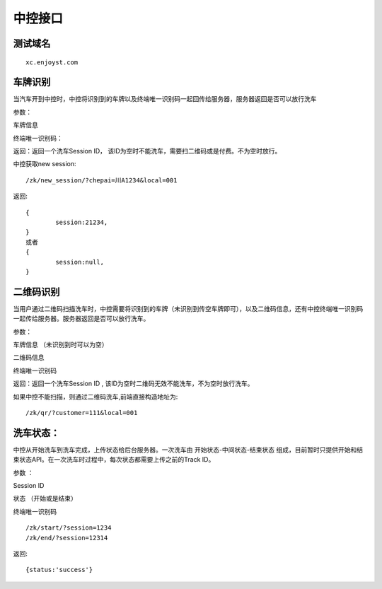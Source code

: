 =========
中控接口
=========

测试域名
========
::

	xc.enjoyst.com
	

车牌识别
=========

当汽车开到中控时，中控将识别到的车牌以及终端唯一识别码一起回传给服务器，服务器返回是否可以放行洗车

参数：

车牌信息

终端唯一识别码：

返回：返回一个洗车Session ID， 该ID为空时不能洗车，需要扫二维码或是付费。不为空时放行。


中控获取new session::

	/zk/new_session/?chepai=川A1234&local=001

返回::

	{
		session:21234,
	}
	或者
	{
		session:null,
	}


二维码识别
=============

当用户通过二维码扫描洗车时，中控需要将识别到的车牌（未识别到传空车牌即可），以及二维码信息，还有中控终端唯一识别码一起传给服务器。服务器返回是否可以放行洗车。

参数：

车牌信息 （未识别到时可以为空）

二维码信息

终端唯一识别码

返回：返回一个洗车Session ID , 该ID为空时二维码无效不能洗车，不为空时放行洗车。

如果中控不能扫描，则通过二维码洗车,前端直接构造地址为::

	/zk/qr/?customer=111&local=001
	

洗车状态：
==========

中控从开始洗车到洗车完成，上传状态给后台服务器。一次洗车由 开始状态-中间状态-结束状态 组成，目前暂时只提供开始和结束状态API。在一次洗车时过程中，每次状态都需要上传之前的Track ID。

参数 ：

Session ID

状态 （开始或是结束）

终端唯一识别码
::

	/zk/start/?session=1234
	/zk/end/?session=12314

返回:: 

	{status:'success'}








	



